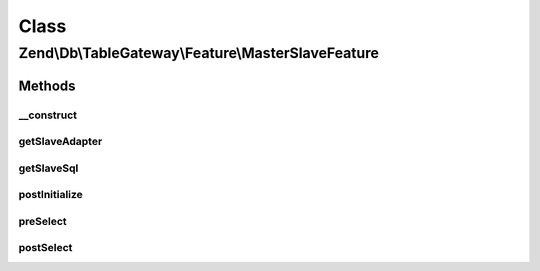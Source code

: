 .. Db/TableGateway/Feature/MasterSlaveFeature.php generated using docpx on 01/30/13 03:02pm


Class
*****

Zend\\Db\\TableGateway\\Feature\\MasterSlaveFeature
===================================================

Methods
-------

__construct
+++++++++++

.. function:: __construct()


    Constructor

    :param Adapter: 



getSlaveAdapter
+++++++++++++++

.. function:: getSlaveAdapter()



getSlaveSql
+++++++++++

.. function:: getSlaveSql()


    @return Sql



postInitialize
++++++++++++++

.. function:: postInitialize()


    after initialization, retrieve the original adapter as "master"



preSelect
+++++++++

.. function:: preSelect()


    preSelect()
    Replace adapter with slave temporarily



postSelect
++++++++++

.. function:: postSelect()


    postSelect()
    Ensure to return to the master adapter



